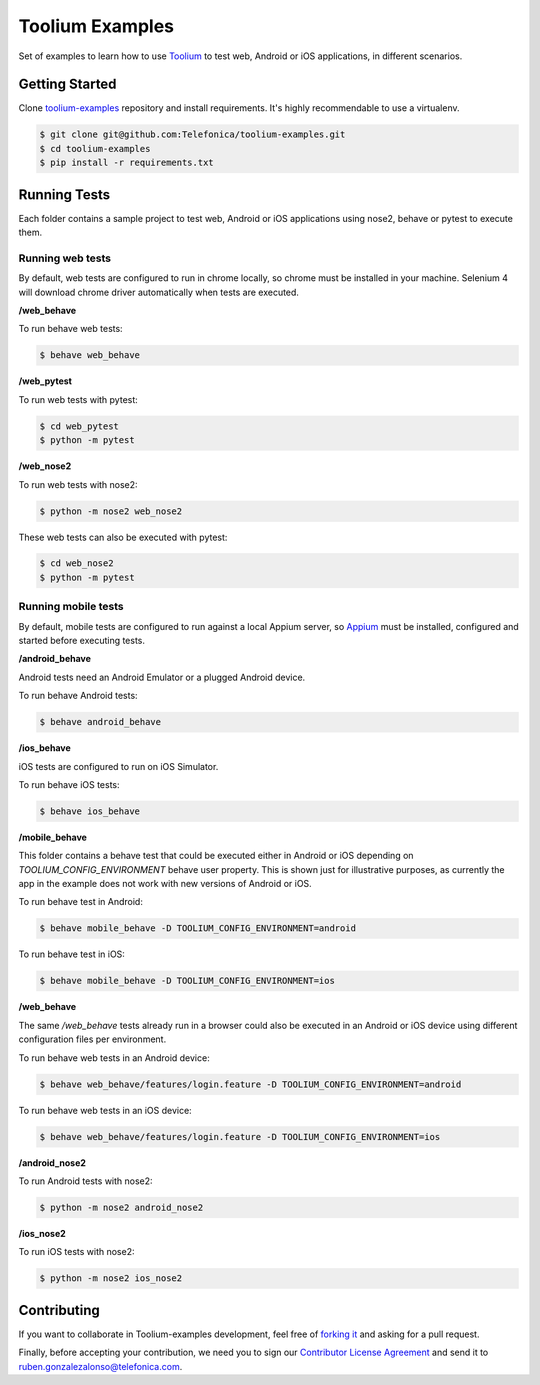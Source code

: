 Toolium Examples
================

Set of examples to learn how to use `Toolium <https://github.com/Telefonica/toolium>`_ to test web, Android or iOS
applications, in different scenarios.

Getting Started
---------------

Clone `toolium-examples <https://github.com/Telefonica/toolium-examples>`_ repository and install requirements. It's
highly recommendable to use a virtualenv.

.. code:: console

    $ git clone git@github.com:Telefonica/toolium-examples.git
    $ cd toolium-examples
    $ pip install -r requirements.txt

Running Tests
-------------

Each folder contains a sample project to test web, Android or iOS applications using nose2, behave or pytest to execute
them.

Running web tests
~~~~~~~~~~~~~~~~~

By default, web tests are configured to run in chrome locally, so chrome must be installed in your machine.
Selenium 4 will download chrome driver automatically when tests are executed.

**/web_behave**

To run behave web tests:

.. code:: console

    $ behave web_behave

**/web_pytest**

To run web tests with pytest:

.. code:: console

    $ cd web_pytest
    $ python -m pytest

**/web_nose2**

To run web tests with nose2:

.. code:: console

    $ python -m nose2 web_nose2

These web tests can also be executed with pytest:

.. code:: console

    $ cd web_nose2
    $ python -m pytest

Running mobile tests
~~~~~~~~~~~~~~~~~~~

By default, mobile tests are configured to run against a local Appium server, so
`Appium <https://appium.github.io/appium/docs/en/2.0>`_ must be installed, configured and started before
executing tests.

**/android_behave**

Android tests need an Android Emulator or a plugged Android device.

To run behave Android tests:

.. code:: console

    $ behave android_behave

**/ios_behave**

iOS tests are configured to run on iOS Simulator.

To run behave iOS tests:

.. code:: console

    $ behave ios_behave

**/mobile_behave**

This folder contains a behave test that could be executed either in Android or iOS depending on *TOOLIUM_CONFIG_ENVIRONMENT*
behave user property.
This is shown just for illustrative purposes, as currently the app in the example does not work with new versions of Android or iOS.

To run behave test in Android:

.. code:: console

    $ behave mobile_behave -D TOOLIUM_CONFIG_ENVIRONMENT=android

To run behave test in iOS:

.. code:: console

    $ behave mobile_behave -D TOOLIUM_CONFIG_ENVIRONMENT=ios

**/web_behave**

The same `/web_behave` tests already run in a browser could also be executed in an Android or iOS
device using different configuration files per environment.

To run behave web tests in an Android device:

.. code:: console

    $ behave web_behave/features/login.feature -D TOOLIUM_CONFIG_ENVIRONMENT=android

To run behave web tests in an iOS device:

.. code:: console

    $ behave web_behave/features/login.feature -D TOOLIUM_CONFIG_ENVIRONMENT=ios

**/android_nose2**

To run Android tests with nose2:

.. code:: console

    $ python -m nose2 android_nose2

**/ios_nose2**

To run iOS tests with nose2:

.. code:: console

    $ python -m nose2 ios_nose2

Contributing
------------

If you want to collaborate in Toolium-examples development, feel free of `forking it <https://github.com/Telefonica/toolium-examples>`_
and asking for a pull request.

Finally, before accepting your contribution, we need you to sign our
`Contributor License Agreement <https://raw.githubusercontent.com/telefonicaid/Licensing/master/ContributionPolicy.txt>`_
and send it to ruben.gonzalezalonso@telefonica.com.
